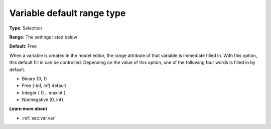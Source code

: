 

.. _Options_AIMMS_-_Variable_default_range_type:


Variable default range type
===========================



**Type**:	Selection

**Range**:	The settings listed below	

**Default**:	Free	



When a variable is created in the model editor, the range attribute of that variable is immediate filled in. With this option, this default fill in can be controlled. Depending on the value of this option, one of the following four words is filled in by default.



*	Binary {0, 1}
*	Free (-inf, inf) default
*	Integer { 0 .. maxint }
*	Nonnegative [0, inf)







**Learn more about** 

*	:ref:`sec:var.var` 
